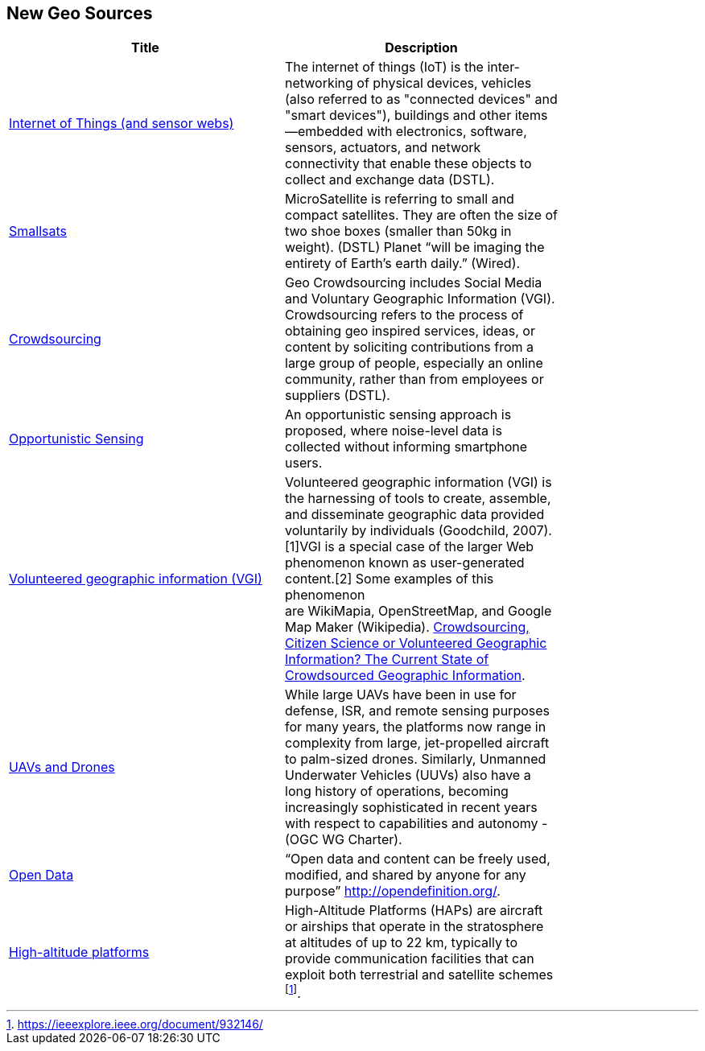 //////
comment
//////

<<<

== New Geo Sources

<<<

[width="80%", options="header"]
|=======================
|Title      |Description

|link:RipeTrends/IoT.adoc[Internet of Things (and sensor webs)]
|The internet of things (IoT) is the inter-networking of physical devices, vehicles (also referred to as "connected devices" and "smart devices"), buildings and other items—embedded with electronics, software, sensors, actuators, and network connectivity that enable these objects to collect and exchange data (DSTL).

|link:RipeTrends/Smallsats.adoc[Smallsats]
|MicroSatellite is referring to small and compact satellites. They are often the size of two shoe boxes (smaller than 50kg in weight). (DSTL)  Planet “will be imaging the entirety of Earth’s earth daily.” (Wired).

|link:OtherTrends/Crowdsourcing.adoc[Crowdsourcing]
|Geo Crowdsourcing includes  Social Media and Voluntary Geographic Information (VGI). Crowdsourcing refers to the process of obtaining geo inspired services, ideas, or content by soliciting contributions from a large group of people, especially an online community, rather than from employees or suppliers (DSTL).

|link:OtherTrends/OpportunisticSensing.adoc[Opportunistic Sensing]
|An opportunistic sensing approach is proposed, where noise-level data is collected without informing smartphone users.

|link:OtherTrends/VolunteeredGeographicInformationVGI.adoc[Volunteered geographic information (VGI)]
|Volunteered geographic information (VGI) is the harnessing of tools to create, assemble, and disseminate geographic data provided voluntarily by individuals (Goodchild, 2007).[1]VGI is a special case of the larger Web phenomenon known as user-generated content.[2] Some examples of this phenomenon are WikiMapia, OpenStreetMap, and Google Map Maker (Wikipedia).
link:http://www.mdpi.com/2220-9964/5/5/55[Crowdsourcing, Citizen Science or Volunteered Geographic Information? The Current State of Crowdsourced Geographic Information].

|link:RipeTrends/UxS.adoc[UAVs and Drones]
|While large UAVs have been in use for defense, ISR, and remote sensing purposes for many years, the platforms now range in complexity from large, jet-propelled aircraft to palm-sized drones. Similarly, Unmanned Underwater Vehicles (UUVs) also have a long history of operations, becoming increasingly sophisticated in recent years with respect to capabilities and autonomy - (OGC WG Charter).

|link:OtherTrends/OpenData.adoc[Open Data]
|“Open data and content can be freely used, modified, and shared by anyone for any purpose”  http://opendefinition.org/.

|link:OtherTrends/HighAltitudePlatforms.adoc[High-altitude platforms]
|High-Altitude Platforms (HAPs) are aircraft or airships that operate in the stratosphere at altitudes of up to 22 km, typically to provide communication facilities that can exploit both terrestrial and satellite schemes footnote:[https://ieeexplore.ieee.org/document/932146/].

|=======================
